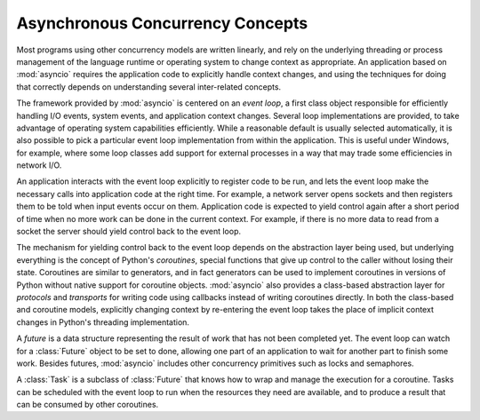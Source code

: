 ===================================
 Asynchronous Concurrency Concepts
===================================

Most programs using other concurrency models are written linearly, and
rely on the underlying threading or process management of the language
runtime or operating system to change context as appropriate.  An
application based on :mod:`asyncio` requires the application code to
explicitly handle context changes, and using the techniques for doing
that correctly depends on understanding several inter-related
concepts.

The framework provided by :mod:`asyncio` is centered on an *event
loop*, a first class object responsible for efficiently handling I/O
events, system events, and application context changes. Several loop
implementations are provided, to take advantage of operating system
capabilities efficiently. While a reasonable default is usually
selected automatically, it is also possible to pick a particular event
loop implementation from within the application. This is useful under
Windows, for example, where some loop classes add support for external
processes in a way that may trade some efficiencies in network I/O.

An application interacts with the event loop explicitly to register
code to be run, and lets the event loop make the necessary calls into
application code at the right time. For example, a network server
opens sockets and then registers them to be told when input events
occur on them. Application code is expected to yield control again
after a short period of time when no more work can be done in the
current context. For example, if there is no more data to read from a
socket the server should yield control back to the event loop.

The mechanism for yielding control back to the event loop depends on
the abstraction layer being used, but underlying everything is the
concept of Python's *coroutines*, special functions that give up
control to the caller without losing their state. Coroutines are
similar to generators, and in fact generators can be used to implement
coroutines in versions of Python without native support for coroutine
objects. :mod:`asyncio` also provides a class-based abstraction layer
for *protocols* and *transports* for writing code using callbacks
instead of writing coroutines directly. In both the class-based and
coroutine models, explicitly changing context by re-entering the event
loop takes the place of implicit context changes in Python's threading
implementation.

A *future* is a data structure representing the result of work that
has not been completed yet. The event loop can watch for a
:class:`Future` object to be set to done, allowing one part of an
application to wait for another part to finish some work. Besides
futures, :mod:`asyncio` includes other concurrency primitives such as
locks and semaphores.

A :class:`Task` is a subclass of :class:`Future` that knows how to
wrap and manage the execution for a coroutine. Tasks can be scheduled
with the event loop to run when the resources they need are available,
and to produce a result that can be consumed by other coroutines.
